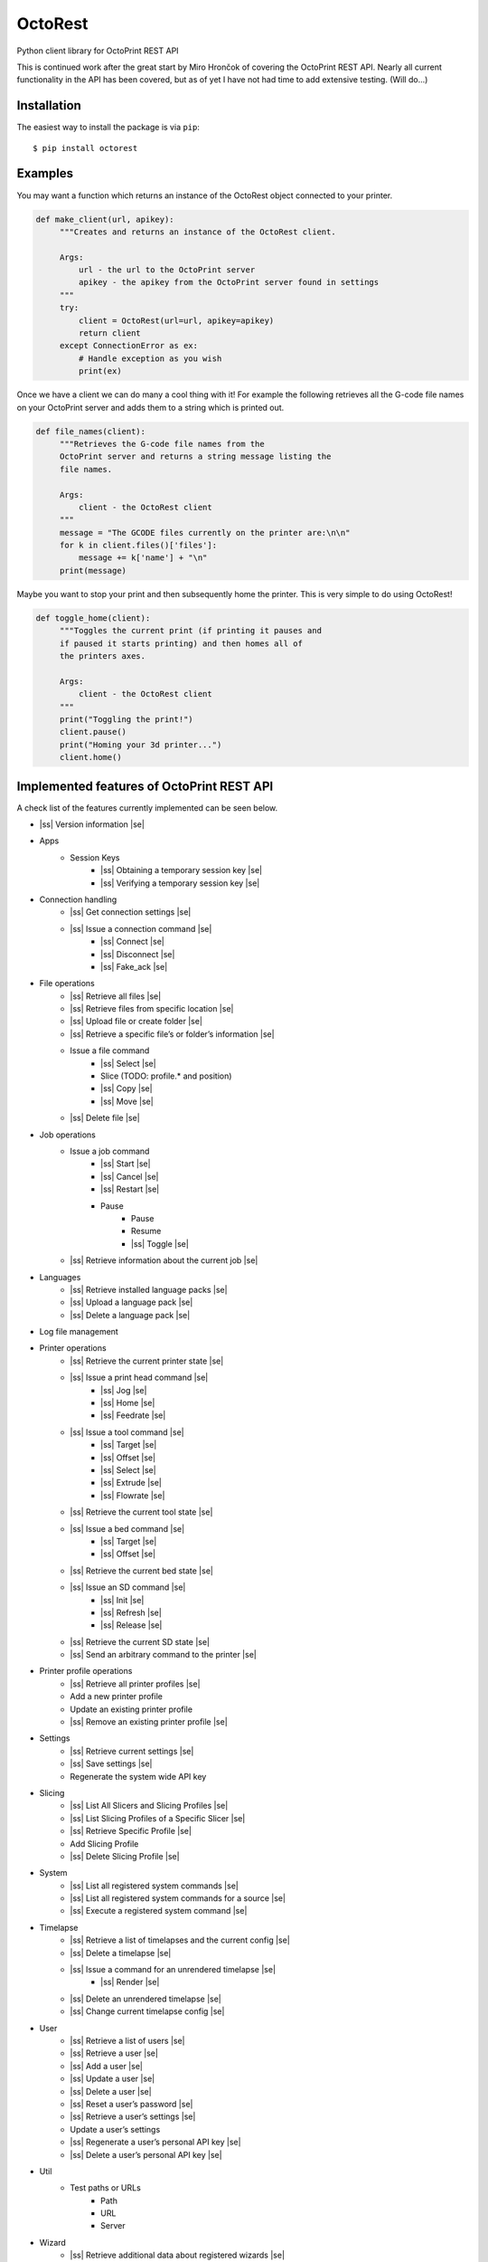 .. |ss| raw:: html

   <strike>

.. |se| raw:: html

   </strike>

===========================
OctoRest
===========================

Python client library for OctoPrint REST API

This is continued work after the great start by Miro Hrončok of covering the
OctoPrint REST API. Nearly all current functionality in the API has been covered,
but as of yet I have not had time to add extensive testing. (Will do...)

Installation
------------

The easiest way to install the package is via ``pip``::

    $ pip install octorest
    

Examples
--------

You may want a function which returns an instance of the OctoRest object connected to your printer.

.. code-block:: python

   def make_client(url, apikey):
        """Creates and returns an instance of the OctoRest client.
        
        Args:
            url - the url to the OctoPrint server
            apikey - the apikey from the OctoPrint server found in settings
        """
        try:
            client = OctoRest(url=url, apikey=apikey)
            return client
        except ConnectionError as ex:
            # Handle exception as you wish
            print(ex)
            
Once we have a client we can do many a cool thing with it!
For example the following retrieves all the G-code file names on your OctoPrint server and adds them to a string which is printed out.

.. code-block:: python

   def file_names(client):
        """Retrieves the G-code file names from the
        OctoPrint server and returns a string message listing the
        file names.
        
        Args:
            client - the OctoRest client
        """
        message = "The GCODE files currently on the printer are:\n\n"
        for k in client.files()['files']:
            message += k['name'] + "\n"
        print(message)

Maybe you want to stop your print and then subsequently home the printer. This is very simple to do using OctoRest!

.. code-block:: python

   def toggle_home(client):
        """Toggles the current print (if printing it pauses and
        if paused it starts printing) and then homes all of
        the printers axes.
        
        Args:
            client - the OctoRest client 
        """
        print("Toggling the print!")
        client.pause()
        print("Homing your 3d printer...")
        client.home()

Implemented features of OctoPrint REST API
------------------------------------------

A check list of the features currently implemented can be seen below.

* |ss| Version information |se|
* Apps
    - Session Keys
        - |ss| Obtaining a temporary session key |se|
        - |ss| Verifying a temporary session key |se|
* Connection handling
    - |ss| Get connection settings |se|
    - |ss| Issue a connection command |se|
        - |ss| Connect |se|
        - |ss| Disconnect |se|
        - |ss| Fake_ack |se|
* File operations
    - |ss| Retrieve all files |se|
    - |ss| Retrieve files from specific location |se|
    - |ss| Upload file or create folder |se|
    - |ss| Retrieve a specific file’s or folder’s information |se|
    - Issue a file command
        - |ss| Select |se|
        - Slice (TODO: profile.* and position)
        - |ss| Copy |se|
        - |ss| Move |se|
    - |ss| Delete file |se|
* Job operations
    - Issue a job command
        - |ss| Start |se|
        - |ss| Cancel |se|
        - |ss| Restart |se|
        - Pause
            - Pause
            - Resume
            - |ss| Toggle |se|
    - |ss| Retrieve information about the current job |se|
* Languages
    - |ss| Retrieve installed language packs |se|
    - |ss| Upload a language pack |se|
    - |ss| Delete a language pack |se|
* Log file management
* Printer operations
    - |ss| Retrieve the current printer state |se|
    - |ss| Issue a print head command |se|
        - |ss| Jog |se|
        - |ss| Home |se|
        - |ss| Feedrate |se|
    - |ss| Issue a tool command |se|
        - |ss| Target |se|
        - |ss| Offset |se|
        - |ss| Select |se|
        - |ss| Extrude |se|
        - |ss| Flowrate |se|
    - |ss| Retrieve the current tool state |se|
    - |ss| Issue a bed command |se|
        - |ss| Target |se|
        - |ss| Offset |se|
    - |ss| Retrieve the current bed state |se|
    - |ss| Issue an SD command |se|
        - |ss| Init |se|
        - |ss| Refresh |se|
        - |ss| Release |se|
    - |ss| Retrieve the current SD state |se|
    - |ss| Send an arbitrary command to the printer |se|
* Printer profile operations
    - |ss| Retrieve all printer profiles |se|
    - Add a new printer profile
    - Update an existing printer profile
    - |ss| Remove an existing printer profile |se|
* Settings
    - |ss| Retrieve current settings |se|
    - |ss| Save settings |se|
    - Regenerate the system wide API key
* Slicing
    - |ss| List All Slicers and Slicing Profiles |se|
    - |ss| List Slicing Profiles of a Specific Slicer |se|
    - |ss| Retrieve Specific Profile |se|
    - Add Slicing Profile
    - |ss| Delete Slicing Profile |se|
* System
    - |ss| List all registered system commands |se|
    - |ss| List all registered system commands for a source |se|
    - |ss| Execute a registered system command |se|
* Timelapse
    - |ss| Retrieve a list of timelapses and the current config |se|
    - |ss| Delete a timelapse |se|
    - |ss| Issue a command for an unrendered timelapse |se|
        - |ss| Render |se|
    - |ss| Delete an unrendered timelapse |se|
    - |ss| Change current timelapse config |se|
* User
    - |ss| Retrieve a list of users |se|
    - |ss| Retrieve a user |se|
    - |ss| Add a user |se|
    - |ss| Update a user |se|
    - |ss| Delete a user |se|
    - |ss| Reset a user’s password |se|
    - |ss| Retrieve a user’s settings |se|
    - Update a user’s settings
    - |ss| Regenerate a user’s personal API key |se|
    - |ss| Delete a user’s personal API key |se|
* Util
    - Test paths or URLs
        - Path
        - URL
        - Server
* Wizard
    - |ss| Retrieve additional data about registered wizards |se|
    - |ss| Finish wizards |se|

Copyright & License
-------------------

Copyright (c) 2016-2017 `Miro Hrončok <miro@hroncok.cz/>`_. MIT License.

Copyright (c) 2017 `Jiří Makarius <meadowfrey@gmail.com/>`_. MIT License.

Copyright (c) 2018, `Douglas Brion <me@douglasbrion.com/>`_. MIT License.
